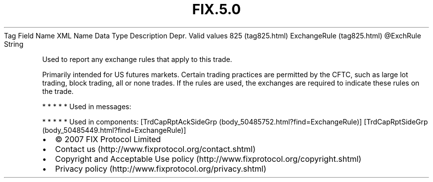 .TH FIX.5.0 "" "" "Tag #825"
Tag
Field Name
XML Name
Data Type
Description
Depr.
Valid values
825 (tag825.html)
ExchangeRule (tag825.html)
\@ExchRule
String
.PP
Used to report any exchange rules that apply to this trade.
.PP
Primarily intended for US futures markets. Certain trading
practices are permitted by the CFTC, such as large lot trading,
block trading, all or none trades. If the rules are used, the
exchanges are required to indicate these rules on the trade.
.PP
   *   *   *   *   *
Used in messages:
.PP
   *   *   *   *   *
Used in components:
[TrdCapRptAckSideGrp (body_50485752.html?find=ExchangeRule)]
[TrdCapRptSideGrp (body_50485449.html?find=ExchangeRule)]

.PD 0
.P
.PD

.PP
.PP
.IP \[bu] 2
© 2007 FIX Protocol Limited
.IP \[bu] 2
Contact us (http://www.fixprotocol.org/contact.shtml)
.IP \[bu] 2
Copyright and Acceptable Use policy (http://www.fixprotocol.org/copyright.shtml)
.IP \[bu] 2
Privacy policy (http://www.fixprotocol.org/privacy.shtml)
